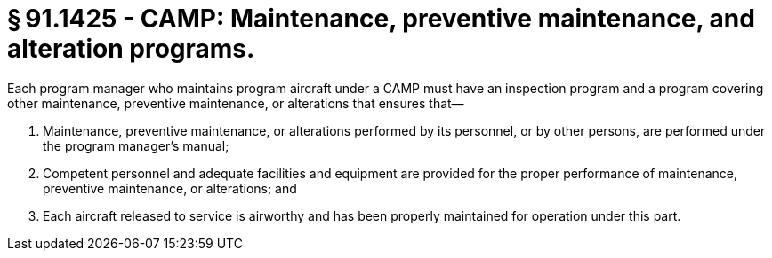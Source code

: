 # § 91.1425 - CAMP: Maintenance, preventive maintenance, and alteration programs.

Each program manager who maintains program aircraft under a CAMP must have an inspection program and a program covering other maintenance, preventive maintenance, or alterations that ensures that—

[start=1,loweralpha]
. Maintenance, preventive maintenance, or alterations performed by its personnel, or by other persons, are performed under the program manager's manual;
. Competent personnel and adequate facilities and equipment are provided for the proper performance of maintenance, preventive maintenance, or alterations; and
. Each aircraft released to service is airworthy and has been properly maintained for operation under this part.

